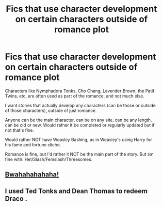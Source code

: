 #+TITLE: Fics that use character development on certain characters outside of romance plot

* Fics that use character development on certain characters outside of romance plot
:PROPERTIES:
:Author: NotSoSnarky
:Score: 2
:DateUnix: 1604189712.0
:DateShort: 2020-Nov-01
:FlairText: Request
:END:
Characters like Nymphadora Tonks, Cho Chang, Lavender Brown, the Patil Twins, etc, are often used as part of the romance, and not much else.

I want stories that actually develop any characters (can be those or outside of those characters), outside of just romance.

Anyone can be the main character, can be on any site, can be any length, can be old or new. Would rather it be completed or regularly updated but if not that's fine.

Would rather NOT have Weasley Bashing, as in Weasley's using Harry for his fame and fortune cliche.

Romance is fine, but I'd rather it NOT be the main part of the story. But am fine with: Het/Slash/Femslash/Threesomes.


** [[https://archiveofourown.org/works/6334630][Bwahahahahaha!]]
:PROPERTIES:
:Author: gwa_is_amazing
:Score: 1
:DateUnix: 1604198610.0
:DateShort: 2020-Nov-01
:END:


** I used Ted Tonks and Dean Thomas to redeem Draco .
:PROPERTIES:
:Author: subtropicalyland
:Score: 1
:DateUnix: 1604221657.0
:DateShort: 2020-Nov-01
:END:
